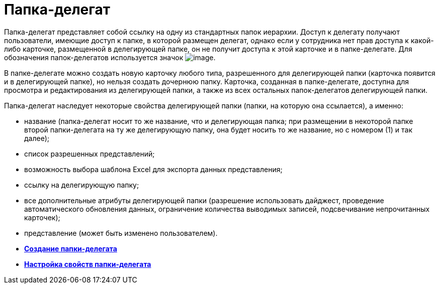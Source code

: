 = Папка-делегат

Папка-делегат представляет собой ссылку на одну из стандартных папок иерархии. Доступ к делегату получают пользователи, имеющие доступ к папке, в которой размещен делегат, однако если у сотрудника нет прав доступа к какой-либо карточке, размещенной в делегирующей папке, он не получит доступа к этой карточке и в папке-делегате. Для обозначения папок-делегатов используется значок image:img/Buttons/Folder_Delegate.png[image].

В папке-делегате можно создать новую карточку любого типа, разрешенного для делегирующей папки (карточка появится и в делегирующей папке), но нельзя создать дочернюю папку. Карточка, созданная в папке-делегате, доступна для просмотра и редактирования из делегирующей папки, а также из всех остальных папок-делегатов делегирующей папки.

Папка-делегат наследует некоторые свойства делегирующей папки (папки, на которую она ссылается), а именно:

* название (папка-делегат носит то же название, что и делегирующая папка; при размещении в некоторой папке второй папки-делегата на ту же делегирующую папку, она будет носить то же название, но с номером (1) и так далее);
* список разрешенных представлений;
* возможность выбора шаблона Excel для экспорта данных представления;
* ссылку на делегирующую папку;
* все дополнительные атрибуты делегирующей папки (разрешение использовать дайджест, проведение автоматического обновления данных, ограничение количества выводимых записей, подсвечивание непрочитанных карточек);
* представление (может быть изменено пользователем).

* *xref:../topics/Folders_Create_Delegate_Folders.adoc[Создание папки-делегата]* +
* *xref:../topics/Folders_Settings_Properties_Delegate_Folders.adoc[Настройка свойств папки-делегата]* +
